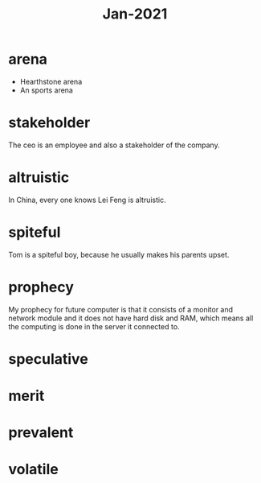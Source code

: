 #+title: Jan-2021

* arena
  - Hearthstone arena
  - An sports arena

* stakeholder

The ceo is an employee and also a stakeholder of the company.

* altruistic

In China, every one knows Lei Feng is altruistic.

* spiteful

Tom is a spiteful boy, because he usually makes his parents upset.

* prophecy 

My prophecy for future computer is that it consists of a monitor and network module and it does not have hard disk and RAM, which means all the computing is done in the server it connected to.

* speculative

* merit

* prevalent

* volatile
